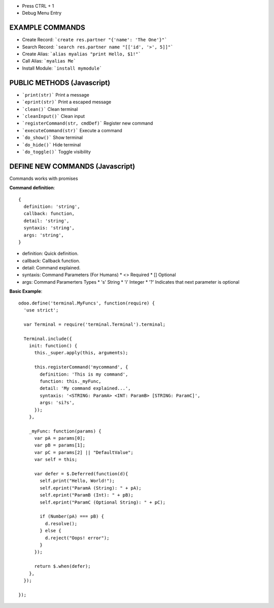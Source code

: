 * Press CTRL + 1
* Debug Menu Entry

EXAMPLE COMMANDS
================
* Create Record: ```create res.partner "{'name': 'The One'}"```
* Search Record: ```search res.partner name "[['id', '>', 5]]"```
* Create Alias: ```alias myalias "print Hello, $1!"```
* Call Alias: ```myalias Me```
* Install Module: ```install mymodule```


PUBLIC METHODS (Javascript)
===========================
* ```print(str)``` Print a message
* ```eprint(str)``` Print a escaped message
* ```clean()``` Clean terminal
* ```cleanInput()``` Clean input
* ```registerCommand(str, cmdDef)``` Register new command
* ```executeCommand(str)``` Execute a command
* ```do_show()``` Show terminal
* ```do_hide()``` Hide terminal
* ```do_toggle()``` Toggle visibility

DEFINE NEW COMMANDS (Javascript)
================================
Commands works with promises

**Command definition**::

  {
    definition: 'string',
    callback: function,
    detail: 'string',
    syntaxis: 'string',
    args: 'string',
  }

* definition: Quick definition.
* callback: Callback function.
* detail: Command explained.
* syntaxis: Command Parameters (For Humans)
  * <> Required
  * [] Optional
* args: Command Paramerters Types
  * 's' String
  * 'i' Integer
  * '?' Indicates that next parameter is optional

**Basic Example**::

  odoo.define('terminal.MyFuncs', function(require) {
    'use strict';

    var Terminal = require('terminal.Terminal').terminal;

    Terminal.include({
      init: function() {
        this._super.apply(this, arguments);

        this.registerCommand('mycommand', {
          definition: 'This is my command',
          function: this._myFunc,
          detail: 'My command explained...',
          syntaxis: '<STRING: ParamA> <INT: ParamB> [STRING: ParamC]',
          args: 'si?s',
        });
      },

      _myFunc: function(params) {
        var pA = params[0];
        var pB = params[1];
        var pC = params[2] || "DefaultValue";
        var self = this;

        var defer = $.Deferred(function(d){
          self.print("Hello, World!");
          self.eprint("ParamA (String): " + pA);
          self.eprint("ParamB (Int): " + pB);
          self.eprint("ParamC (Optional String): " + pC);

          if (Number(pA) === pB) {
            d.resolve();
          } else {
            d.reject("Oops! error");
          }
        });

        return $.when(defer);
      },
    });

  });
